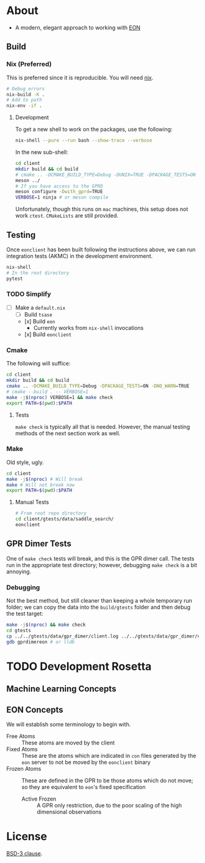 * About
- A modern, elegant approach to working with [[https://theory.cm.utexas.edu/eon/][EON]]
** Build
*** Nix (Preferred)
This is preferred since it is reproducible. You will need [[https://nixos.org/guides/install-nix.html][nix]].
#+begin_src bash
# Debug errors
nix-build -K .
# Add to path
nix-env -if .
#+end_src
**** Development
To get a new shell to work on the packages, use the following:
#+begin_src bash
nix-shell --pure --run bash --show-trace --verbose
#+end_src
In the new sub-shell:
#+begin_src bash
cd client
mkdir build && cd build
# cmake .. -DCMAKE_BUILD_TYPE=Debug -DUNIX=TRUE -DPACKAGE_TESTS=ON -DNO_WARN=TRUE -DFIND_EIGEN=TRUE -DCMAKE_EXPORT_COMPILE_COMMANDS=1 -G "Ninja"
meson ../
# If you have access to the GPRD
meson configure -Dwith_gprd=TRUE
VERBOSE=1 ninja # or meson compile
#+end_src
Unfortunately, though this runs on ~mac~ machines, this setup does not work ~ctest~. ~CMakeLists~ are still provided.
** Testing
Once ~eonclient~ has been built following the instructions above, we can run integration tests (AKMC) in the development environment.
#+begin_src bash
nix-shell
# In the root directory
pytest
#+end_src
*** TODO Simplify
- [ ] Make a ~default.nix~
  - [ ] Build ~tsase~
  - [x] Build ~eon~
    + Currently works from ~nix-shell~ invocations
  - [x] Build ~eonclient~
*** Cmake
The following will suffice:
#+begin_src bash
cd client
mkdir build && cd build
cmake .. -DCMAKE_BUILD_TYPE=Debug -DPACKAGE_TESTS=ON -DNO_WARN=TRUE
# cmake --build . -- VERBOSE=1
make -j$(nproc) VERBOSE=1 && make check
export PATH=$(pwd):$PATH
#+end_src
**** Tests
~make check~ is typically all that is needed. However, the manual testing methods of the next section work as well.
*** Make
Old style, ugly.
#+begin_src bash
cd client
make -j$(nproc) # Will break
make # Will not break now
export PATH=$(pwd):$PATH
#+end_src
**** Manual Tests
#+begin_src bash
# From root repo directory
cd client/gtests/data/saddle_search/
eonclient
#+end_src
** GPR Dimer Tests
One of ~make check~ tests will break, and this is the GPR dimer call. The tests run in the appropriate test directory; however, debugging ~make check~ is a bit annoying.
*** Debugging
Not the best method, but still cleaner than keeping a whole temporary run folder; we can copy the data into the ~build/gtests~ folder and then debug the test target:
#+begin_src bash
make -j$(nproc) && make check
cd gtests
cp ../../gtests/data/gpr_dimer/client.log ../../gtests/data/gpr_dimer/config.ini ../../gtests/data/gpr_dimer/direction.dat ../../gtests/data/gpr_dimer/displacement.con ../../gtests/data/gpr_dimer/mode.dat ../../gtests/data/gpr_dimer/pos.con ../../gtests/data/gpr_dimer/results.dat .
gdb gprdimereon # or lldb
#+end_src
* TODO Development Rosetta
** Machine Learning Concepts
** EON Concepts
We will establish some terminology to begin with.
- Free Atoms :: These atoms are moved by the client
- Fixed Atoms :: These are the atoms which are indicated in ~con~ files generated by the ~eon~ server to not be moved by the ~eonclient~ binary
- Frozen Atoms :: These are defined in the GPR to be those atoms which do not move; so they are equivalent to ~eon~'s fixed specification
  - Active Frozen :: A GPR only restriction, due to the poor scaling of the high dimensional observations
* License
[[https://opensource.org/licenses/BSD-3-Clause][BSD-3 clause]].
